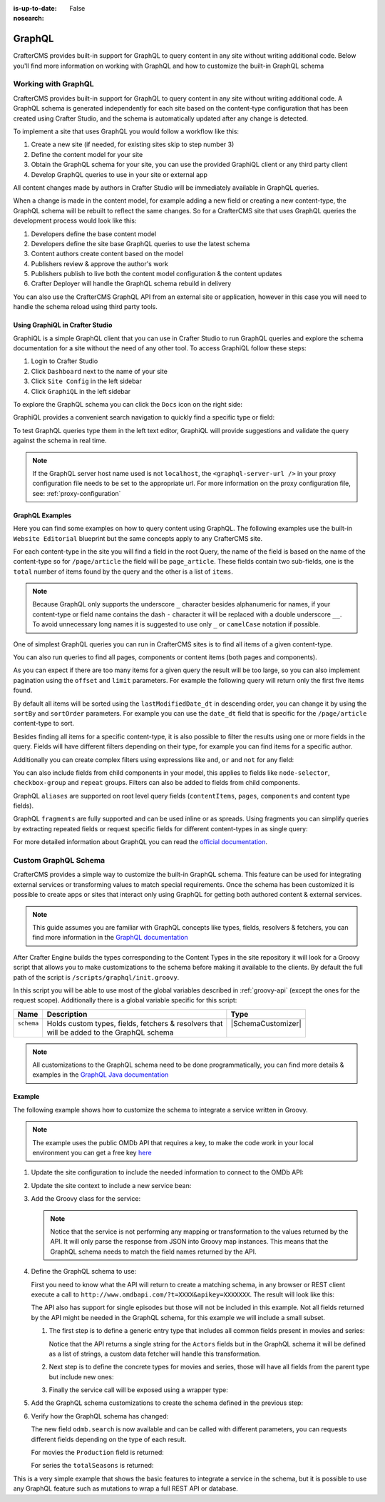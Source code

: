 :is-up-to-date: False
:nosearch:

.. _graphql:

=======
GraphQL
=======

CrafterCMS provides built-in support for GraphQL to query content in any site without writing
additional code.  Below you'll find more information on working with GraphQL and how to
customize the built-in GraphQL schema

--------------------
Working with GraphQL
--------------------

CrafterCMS provides built-in support for GraphQL to query content in any site without writing additional code.
A GraphQL schema is generated independently for each site based on the content-type configuration that has been
created using Crafter Studio, and the schema is automatically updated after any change is detected.

To implement a site that uses GraphQL you would follow a workflow like this:

1. Create a new site (if needed, for existing sites skip to step number 3)
2. Define the content model for your site
3. Obtain the GraphQL schema for your site, you can use the provided GraphiQL client or any third party client
4. Develop GraphQL queries to use in your site or external app

All content changes made by authors in Crafter Studio will be immediately available in GraphQL queries.

When a change is made in the content model, for example adding a new field or creating a new content-type, the
GraphQL schema will be rebuilt to reflect the same changes. So for a CrafterCMS site that uses GraphQL queries the
development process would look like this:

1. Developers define the base content model
2. Developers define the site base GraphQL queries to use the latest schema
3. Content authors create content based on the model
4. Publishers review & approve the author's work
5. Publishers publish to live both the content model configuration & the content updates
6. Crafter Deployer will handle the GraphQL schema rebuild in delivery

You can also use the CrafterCMS GraphQL API from an external site or application, however in this case you will need to
handle the schema reload using third party tools.

^^^^^^^^^^^^^^^^^^^^^^^^^^^^^^^^
Using GraphiQL in Crafter Studio
^^^^^^^^^^^^^^^^^^^^^^^^^^^^^^^^

GraphiQL is a simple GraphQL client that you can use in Crafter Studio to run GraphQL queries and explore the schema
documentation for a site without the need of any other tool. To access GraphiQL follow these steps:

1. Login to Crafter Studio
2. Click ``Dashboard`` next to the name of your site
3. Click ``Site Config`` in the left sidebar
4. Click ``GraphiQL`` in the left sidebar

To explore the GraphQL schema you can click the ``Docs`` icon on the right side:

.. image:: /_static/images/developer/graphql/graphql.webp
        :width: 75%
        :alt: GraphiQL
        :align: center

GraphiQL provides a convenient search navigation to quickly find a specific type or field:

.. image:: /_static/images/developer/graphql/graphiql-doc.webp
        :width: 75%
        :alt: GraphiQL Schema Documentation Explorer
        :align: center

To test GraphQL queries type them in the left text editor, GraphiQL will provide suggestions and validate the query
against the schema in real time.

.. image:: /_static/images/developer/graphql/graphiql-query.webp
        :width: 75%
        :alt: GraphiQL Query Editor
        :align: center

.. note::
    If the GraphQL server host name used is not ``localhost``, the ``<graphql-server-url />`` in your proxy configuration file needs to be set to the appropriate url.  For more information on the proxy configuration file, see: :ref:`proxy-configuration`

^^^^^^^^^^^^^^^^
GraphQL Examples
^^^^^^^^^^^^^^^^

Here you can find some examples on how to query content using GraphQL. The following examples use the built-in
``Website Editorial`` blueprint but the same concepts apply to any CrafterCMS site.

For each content-type in the site you will find a field in the root Query, the name of the field is based on the
name of the content-type so for ``/page/article`` the field will be ``page_article``.
These fields contain two sub-fields, one is the ``total`` number of items found by the query and the other is a list
of ``items``.

.. note::
  Because GraphQL only supports the underscore ``_`` character besides alphanumeric for names, if your content-type or
  field name contains the dash ``-`` character it will be replaced with a double underscore ``__``. To avoid
  unnecessary long names it is suggested to use only ``_`` or ``camelCase`` notation if possible.

One of simplest GraphQL queries you can run in CrafterCMS sites is to find all items of a given content-type.

.. code-block:: text
  :linenos:
  :caption: Query for all ``/page/article`` items

  # root query
  {
    # query for content-type '/page/article'
    page_article {
      total # total number of items found
      items { # list of items found
        # content-type fields that will be returned
        # (names are based on the content-type configuration)
        title
        author
        date_dt
      }
    }
  }

You can also run queries to find all pages, components or content items (both pages and components).

.. code-block:: text
  :linenos:
  :caption: Query for all pages

  # root query
  {
    # query for all pages
    pages {
      total # total number of items found
      items { # list of items found
        # the page fields that will be returned
        content__type
        localId
        createdDate_dt
        lastModifiedDate_dt
        placeInNav
        orderDefault_f
        navLabel
      }
    }
  }

.. code-block:: text
  :linenos:
  :caption: Query for all components

  # root query
  {
    # query for all pages
    components {
      total # total number of items found
      items { # list of items found
        # the component fields that will be returned
        content__type
        localId
        createdDate_dt
        lastModifiedDate_dt
      }
    }
  }

.. code-block:: text
  :linenos:
  :caption: Query for all content items

  # root query
  {
    # query for all pages
    contentItems {
      total # total number of items found
      items { # list of items found
        # the content item fields that will be returned
        content__type
        localId
        createdDate_dt
        lastModifiedDate_dt
      }
    }
  }

As you can expect if there are too many items for a given query the result will be too large, so you can also
implement pagination using the ``offset`` and ``limit`` parameters. For example the following query
will return only the first five items found.

.. code-block:: text
  :linenos:
  :caption: Paginated query for content-type ``/page/article``

  # root query
  {
    # query for content-type '/page/article'
    page_article(offset: 0, limit: 5) {
      total # total number of items found
      items { # list of items found
        # content-type fields that will be returned
        # (names are based on the content-type configuration)
        title
        author
        date_dt
      }
    }
  }

By default all items will be sorted using the ``lastModifiedDate_dt`` in descending order, you can change it by using
the ``sortBy`` and ``sortOrder`` parameters. For example you can use the ``date_dt`` field that is specific for the
``/page/article`` content-type to sort.

.. code-block:: text
  :linenos:
  :caption: Paginated and sorted query for content-type ``/page/article``

  # root query
  {
    # query for content-type '/page/article'
    page_article (offset: 0, limit: 5, sortBy: "date_dt", sortOrder: ASC) {
      total # total number of items found
      items { # list of items found
        # content-type fields that will be returned
        # (names are based on the content-type configuration)
        title
        author
        date_dt
      }
    }
  }

Besides finding all items for a specific content-type, it is also possible to filter the results using one or more
fields in the query. Fields will have different filters depending on their type, for example you can find items for
a specific author.

.. code-block:: text
  :linenos:
  :caption: Paginated, sorted and filtered query for content-type ``/page/article``

  # root query
  {
    # query for content-type '/page/article'
    page_article (offset: 0, limit: 5, sortBy: "date_dt", sortOrder: ASC) {
      total # total number of items found
      items { # list of items found
        # content-type fields that will be returned
        # (names are based on the content-type configuration)
        title
        # only return articles from this author
        author (filter: { matches: "Jane" })
        date_dt
      }
    }
  }

Additionally you can create complex filters using expressions like ``and``, ``or`` and ``not`` for any field:

.. code-block:: text
  :linenos:
  :caption: Filtered query with complex conditions

  # Root query
  {
    page_article {
      total
      items {
        title
        author
        date_dt
        # Filter articles that are not featured
        featured_b (
          filter: {
            not: [
              {
                equals: true
              }
            ]
          }
        )
        # Filter articles from category style or health
        categories {
          item {
            key (
              filter: {
                or: [
                  {
                    matches: "style"
                  },
                  {
                    matches: "health"
                  }
                ]
              }
            )
            value_smv
          }
        }
      }
    }
  }

You can also include fields from child components in your model, this applies to fields like ``node-selector``,
``checkbox-group`` and ``repeat`` groups. Filters can also be added to fields from child components.

.. code-block:: text
  :linenos:
  :caption: Paginated, sorted and filtered query for content-type ``/page/article`` using child components

  # root query
  {
    # query for content-type '/page/article'
    page_article (offset: 0, limit: 5, sortBy: "date_dt", sortOrder: ASC) {
      total # total number of items found
      items { # list of items found
        # content-type fields that will be returned
        # (names are based on the content-type configuration)
        title
        # only return articles from this author
        author (filter: { matches: "Jane" })
        date_dt
        categories {
          item {
            # only return articles from this category
            key (filter: { matches: "health" })
            value_smv
          }
        }
      }
    }
  }

GraphQL ``aliases`` are supported on root level query fields (``contentItems``, ``pages``, ``components`` and content
type fields).

.. code-block:: text
   :linenos:
   :caption: Query for 2016 and 2017 articles using aliases

   # root query
   {
     # query for 2016 articles
     articlesOf2016: page_article {
       items {
         localId(filter: {regex: ".*2016.*"})
       }
     },
     # query for 2017 articles
     articlesOf2017: page_article {
       items {
         localId(filter: {regex: ".*2017.*"})
       }
     }
   }

GraphQL ``fragments`` are fully supported and can be used inline or as spreads. Using fragments you can simplify
queries by extracting repeated fields or request specific fields for different content-types in as single query:

.. code-block:: text
  :linenos:
  :caption: Using fragment spreads to simplify a query

  # Fragment definition
  fragment CommonFields on ContentItem {
    localId
    createdDate_dt
  }

  # Root query
  query {
    page_article {
      total
      items {
        # Fragment spread
        ... CommonFields
        title
        author
      }
    }

    component_feature {
      total
      items {
        # Fragment spread
        ... CommonFields
        title
        icon
      }
    }
  }

.. code-block:: text
  :linenos:
  :caption: Using inline fragments to request specific fields in a single query

  # Root query
  {
    contentItems {
      total
      items {
        # Query for fields from the interface
        localId
        createdDate_dt

        # Query for fields from specific types
        ... on page_article {
          title
          author
        }

        ... on component_feature {
          title
          icon
        }
      }
    }
  }

For more detailed information about GraphQL you can read the `official documentation <https://graphql.org/>`_.

---------------------
Custom GraphQL Schema
---------------------

CrafterCMS provides a simple way to customize the built-in GraphQL schema. This feature can be used for integrating
external services or transforming values to match special requirements. Once the schema has been customized it is
possible to create apps or sites that interact only using GraphQL for getting both authored content & external services.

.. note::
  This guide assumes you are familiar with GraphQL concepts like types, fields, resolvers & fetchers, you can find more
  information in the `GraphQL documentation <https://graphql.org/>`_

After Crafter Engine builds the types corresponding to the Content Types in the site repository it will look for a
Groovy script that allows you to make customizations to the schema before making it available to the clients. By
default the full path of the script is ``/scripts/graphql/init.groovy``.

In this script you will be able to use most of the global variables described in :ref:`groovy-api` (except the ones
for the request scope). Additionally there is a global variable specific for this script:

+-------------+--------------------------------------------------------+--------------------------------+
| Name        | Description                                            | Type                           |
+=============+========================================================+================================+
|| ``schema`` || Holds custom types, fields, fetchers & resolvers that || |SchemaCustomizer|            |
||            || will be added to the GraphQL schema                   ||                               |
+-------------+--------------------------------------------------------+--------------------------------+

.. note::
  All customizations to the GraphQL schema need to be done programmatically, you can find more details & examples in
  the `GraphQL Java documentation <https://www.graphql-java.com>`_

^^^^^^^
Example
^^^^^^^

The following example shows how to customize the schema to integrate a service written in Groovy.

.. note::
  The example uses the public OMDb API that requires a key, to make the code work in your local environment
  you can get a free key `here <http://www.omdbapi.com/apikey.aspx>`_

#.  Update the site configuration to include the needed information to connect to the OMDb API:

    .. code-block:: xml
      :caption: ``/config/engine/site-config.xml``
      :linenos:

      <site>
        <omdb>
          <baseUrl>http://www.omdbapi.com</baseUrl>
          <apiKey>XXXXXXX</apiKey>
        </omdb>
      </site>

#.  Update the site context to include a new service bean:

    .. code-block:: xml
      :caption: ``/config/engine/application-context.xml``
      :linenos:

	<beans xmlns="http://www.springframework.org/schema/beans"
	       xmlns:xsi="http://www.w3.org/2001/XMLSchema-instance"
	       xsi:schemaLocation="http://www.springframework.org/schema/beans http://www.springframework.org/schema/beans/spring-beans.xsd http://www.springframework.org/schema/context http://www.springframework.org/schema/context/spring-context.xsd"
	       xmlns:context="http://www.springframework.org/schema/context">

	      <!-- Enable placeholders support -->
	      <context:property-placeholder/>

	      <!-- Define the service bean -->
	      <bean id="omdbService" init-method="init"
	            class="org.craftercms.movies.omdb.OmdbService">
	        <property name="baseUrl" value="${omdb.baseUrl}"/>
	        <property name="apiKey" value="${omdb.apiKey}"/>
	      </bean>
	</beans>

#.  Add the Groovy class for the service:

    .. code-block:: groovy
      :caption: ``/scripts/classes/org/craftercms/movies/omdb/OmdbService.groovy``
      :linenos:

      package org.craftercms.movies.omdb

      // include a third-party library for easily calling the API
      @Grab(value='io.github.http-builder-ng:http-builder-ng-core:1.0.4', initClass=false)
      import groovyx.net.http.HttpBuilder

      class OmdbService {

        // the base URL for all API calls
        String baseUrl

        // the API key needed for the calls
        String apiKey

        // The http client
        HttpBuilder http

        // creates an instance of the http client with the configured base URL
        def init() {
          http = HttpBuilder.configure {
            request.uri = baseUrl
          }
        }

        // performs a search call, returns the entries as maps
        def search(String title) {
          return [
            http.get() {
              // include the needed parameters
              request.uri.query  = [ apiKey: apiKey, t: title ]
            }
          ].flatten() // return a list even if the API only returns a single entry
        }

      }

    .. note::
      Notice that the service is not performing any mapping or transformation to the values returned by the API. It
      will only parse the response from JSON into Groovy map instances. This means that the GraphQL schema needs to
      match the field names returned by the API.

#.  Define the GraphQL schema to use:

    First you need to know what the API will return to create a matching schema, in any browser or REST client execute
    a call to ``http://www.omdbapi.com/?t=XXXX&apikey=XXXXXXX``. The result will look like this:

    .. code-block:: json
      :caption: OMDb API response for movies
      :linenos:

      {
        "Title": "Hackers",
        "Year": "1995",
        "Rated": "PG-13",
        "Released": "15 Sep 1995",
        "Runtime": "107 min",
        "Genre": "Comedy, Crime, Drama, Thriller",
        "Director": "Iain Softley",
        "Writer": "Rafael Moreu",
        "Actors": "Jonny Lee Miller, Angelina Jolie, Jesse Bradford, Matthew Lillard",
        "Plot": "Hackers are blamed for making a virus that will capsize five oil tankers.",
        "Language": "English, Italian, Japanese, Russian",
        "Country": "USA",
        "Awards": "N/A",
        "Poster": "https://m.media-amazon.com/images/M/MV5BNmExMTkyYjItZTg0YS00NWYzLTkwMjItZWJiOWQ2M2ZkYjE4XkEyXkFqcGdeQXVyMTQxNzMzNDI@._V1_SX300.jpg",
        "Ratings": [
          {
            "Source": "Internet Movie Database",
            "Value": "6.2/10"
          },
          {
            "Source": "Rotten Tomatoes",
            "Value": "33%"
          },
          {
            "Source": "Metacritic",
            "Value": "46/100"
          }
        ],
        "Metascore": "46",
        "imdbRating": "6.2",
        "imdbVotes": "62,125",
        "imdbID": "tt0113243",
        "Type": "movie",
        "DVD": "24 Apr 2001",
        "BoxOffice": "N/A",
        "Production": "MGM",
        "Website": "N/A",
        "Response": "True"
      }

    .. code-block:: json
      :caption: OMDb API response for series
      :linenos:

      {
        "Title": "Friends",
        "Year": "1994–2004",
        "Rated": "TV-14",
        "Released": "22 Sep 1994",
        "Runtime": "22 min",
        "Genre": "Comedy, Romance",
        "Director": "N/A",
        "Writer": "David Crane, Marta Kauffman",
        "Actors": "Jennifer Aniston, Courteney Cox, Lisa Kudrow, Matt LeBlanc",
        "Plot": "Follows the personal and professional lives of six twenty to thirty-something-year-old friends living in Manhattan.",
        "Language": "English, Dutch, Italian, French",
        "Country": "USA",
        "Awards": "Won 1 Golden Globe. Another 68 wins & 211 nominations.",
        "Poster": "https://m.media-amazon.com/images/M/MV5BNDVkYjU0MzctMWRmZi00NTkxLTgwZWEtOWVhYjZlYjllYmU4XkEyXkFqcGdeQXVyNTA4NzY1MzY@._V1_SX300.jpg",
        "Ratings": [
          {
            "Source": "Internet Movie Database",
            "Value": "8.9/10"
          }
        ],
        "Metascore": "N/A",
        "imdbRating": "8.9",
        "imdbVotes": "696,324",
        "imdbID": "tt0108778",
        "Type": "series",
        "totalSeasons": "10",
        "Response": "True"
      }

    The API also has support for single episodes but those will not be included in this example. Not all fields returned
    by the API might be needed in the GraphQL schema, for this example we will include a small subset.

    #.  The first step is to define a generic entry type that includes all common fields present in movies and series:

        .. code-block:: text
          :caption: GraphQL interface for all entries
          :linenos:

          interface OmdbEntry {
            Title: String!
            Genre: String!
            Plot: String!
            Actors: [String!]
          }

        Notice that the API returns a single string for the ``Actors`` fields but in the GraphQL schema it will be
        defined as a list of strings, a custom data fetcher will handle this transformation.

    #.  Next step is to define the concrete types for movies and series, those will have all fields from the parent
        type but include new ones:

        .. code-block:: text
          :caption: GraphQL type for movies
          :linenos:

          type OmdbMovie implements OmdbEntry {
            Title: String!
            Genre: String!
            Plot: String!
            Actors: [String!]

            Production: String!
          }

        .. code-block:: text
          :caption: GraphQL type for series
          :linenos:

          type OmdbSeries implements OmdbEntry {
            Title: String!
            Genre: String!
            Plot: String!
            Actors: [String!]

            totalSeasons: Int!
          }

    #.  Finally the service call will be exposed using a wrapper type:

        .. code-block:: text
          :caption: GraphQL type for the service
          :linenos:

          type OmdbService {

            search(title: String): [OmdbEntry!]

          }

#.  Add the GraphQL schema customizations to create the schema defined in the previous step:

    .. code-block:: groovy
      :caption: ``/script/graphql/init.groovy``
      :linenos:

      package graphql

      import static graphql.Scalars.GraphQLInt
      import static graphql.Scalars.GraphQLString
      import static graphql.schema.GraphQLArgument.newArgument
      import static graphql.schema.GraphQLFieldDefinition.newFieldDefinition
      import static graphql.schema.GraphQLInterfaceType.newInterface
      import static graphql.schema.GraphQLList.list
      import static graphql.schema.GraphQLNonNull.nonNull
      import static graphql.schema.GraphQLObjectType.newObject

      // Define the fields common to all types
      def entryFields = [
        newFieldDefinition()
          .name('Title')
          .description('The title of the entry')
          .type(nonNull(GraphQLString))
          .build(),
        newFieldDefinition()
          .name('Genre')
          .description('The genre of the entry')
          .type(nonNull(GraphQLString))
          .build(),
        newFieldDefinition()
          .name('Plot')
          .description('The plot of the entry')
          .type(nonNull(GraphQLString))
          .build(),
        newFieldDefinition()
          .name('Actors')
          .description('The main cast of the entry')
          .type(list(nonNull(GraphQLString)))
          .build()
      ]

      // Define the parent type
      def entryType = newInterface()
        .name('OmdbEntry')
        .description('The generic entry returned by the API')
        .fields(entryFields)
        .build()

      // Define the type for movies
      def movieType = newObject()
        .name('OmdbMovie')
        .description('The entry returned for movies by the API')
        // Use the parent type
        .withInterface(entryType)
        // GraphQL required to repeat all fields from the interface
        .fields(entryFields)
        .field(newFieldDefinition()
          .name('Production')
          .description('The studio of the entry')
          .type(nonNull(GraphQLString))
        )
        .build()

      def seriesType = newObject()
        .name('OmdbSeries')
        .description('The entry returned for series by the API')
        // Use the parent type
        .withInterface(entryType)
        // GraphQL required to repeat all fields from the interface
        .fields(entryFields)
        .field(newFieldDefinition()
          .name('totalSeasons')
          .description('The number of seasons of the entry')
          .type(nonNull(GraphQLInt))
        )
        .build()

      // Add the resolver for the new types
      schema.resolver('OmdbEntry', { env ->
        // The API returns the type as a field
        switch(env.object.Type) {
          case 'movie':
            return movieType
          case 'series':
            return seriesType
        }
      })

      // Add the child types to the schema
      // (this is needed because they are not used directly in any field)
      schema.additionalTypes(movieType, seriesType)

      // Add the new fields to the top level type
      schema.field(newFieldDefinition()
        .name('omdb') // this field is used to wrap the service calls
        .description('All operations related to the OMDb API')
        .type(newObject() // inline type definition
          .name('OmdbService')
          .description('Exposes the OMDb Service')
          .field(newFieldDefinition()
            .name('search')
            .description('Performs a search by title')
            // uses the parent type, the resolver will define the concrete type
            .type(list(nonNull(entryType)))
            .argument(newArgument()
              .name('title')
              .description("The title to search")
              .type(GraphQLString)
            )
          )
        )
      )

      // Add the fetcher for the search field,
      schema.fetcher('OmdbService', 'search', { env ->
        // calls the Groovy bean passing the needed parameters
        applicationContext.omdbService.search(env.getArgument('title'))
      })

      // Define a fetcher to split the value returned by the API for the Actors
      def actorsFetcher = { env -> env.source.Actors?.split(',')*.trim() }

      // Add the fetcher to the concrete types
      schema.fetcher('OmdbMovie', 'Actors', actorsFetcher)
      schema.fetcher('OmdbSeries', 'Actors', actorsFetcher)


#.  Verify how the GraphQL schema has changed:

    The new field ``odmb.search`` is now available and can be called with different parameters, you can requests
    different fields depending on the type of each result.

    For movies the ``Production`` field is returned:

    .. image:: /_static/images/developer/graphql/custom/movies.webp
      :width: 90%
      :alt: GraphQL OMDb query returning movies
      :align: center

    For series the ``totalSeasons`` is returned:

    .. image:: /_static/images/developer/graphql/custom/series.webp
      :width: 90%
      :alt: GraphQL OMDb query returning series
      :align: center

This is a very simple example that shows the basic features to integrate a service in the schema, but it is possible
to use any GraphQL feature such as mutations to wrap a full REST API or database.

.. |SchemaCustomizer| replace:: :javadoc_base_url:`SchemaCustomizer <engine/org/craftercms/engine/graphql/impl/SchemaCustomizer.html>`
